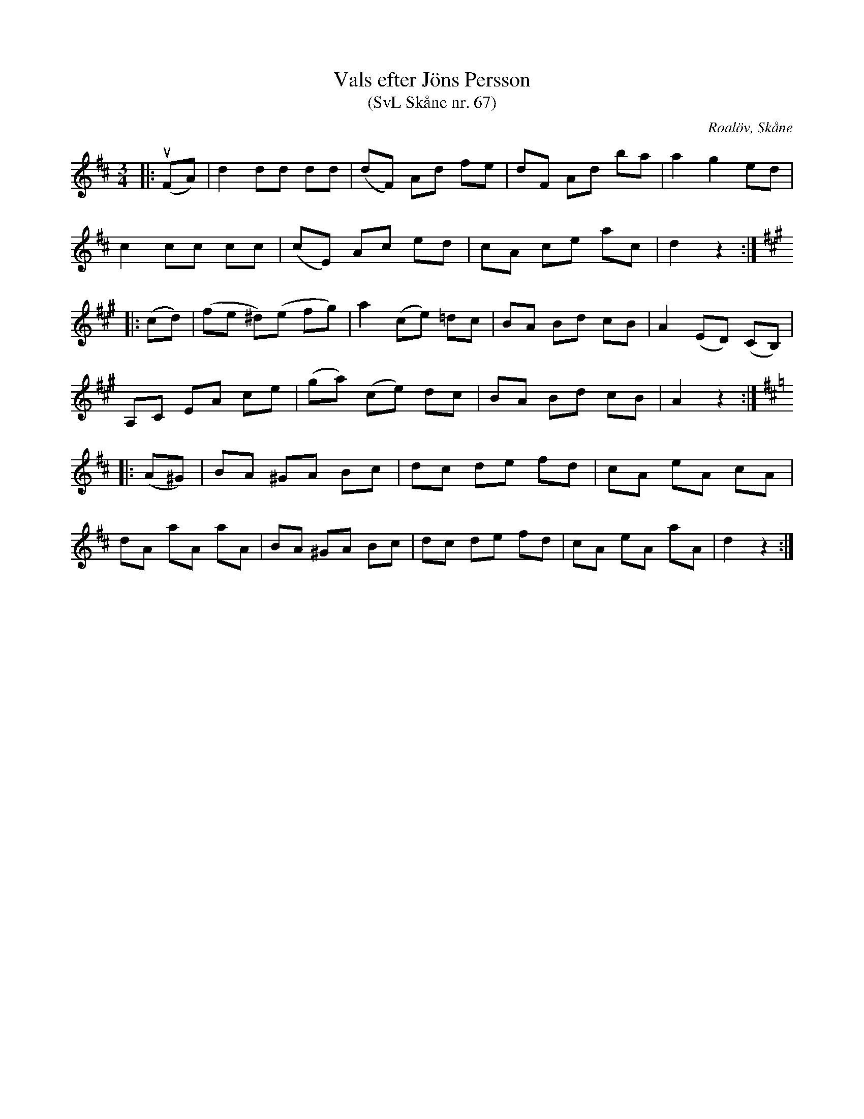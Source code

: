 %%abc-charset utf-8

X:67
T:Vals efter Jöns Persson
T:(SvL Skåne nr. 67)
R:Vals
Z:Patrik Månsson, 2009-01-28
O:Roalöv, Skåne
S:efter Jöns Persson
B:Svenska Låtar Skåne
N:Noten anger "komp. av Ströbeck"
M:3/4
L:1/8
K:D
|: (uFA) | d2 dd dd | (dF) Ad fe | dF Ad ba | a2 g2 ed |
c2 cc cc | (cE) Ac ed | cA ce ac | d2 z2 :|
K:A
|: (cd) | (fe ^d)(e fg) | a2 (ce) =dc | BA Bd cB | A2 (ED) (CB,) |
A,C EA ce | (ga) (ce) dc | BA Bd cB | A2 z2 :|
K:D
|: (A^G) | BA ^GA Bc | dc de fd | cA eA cA |
dA aA aA | BA ^GA Bc | dc de fd | cA eA aA | d2 z2 :|

